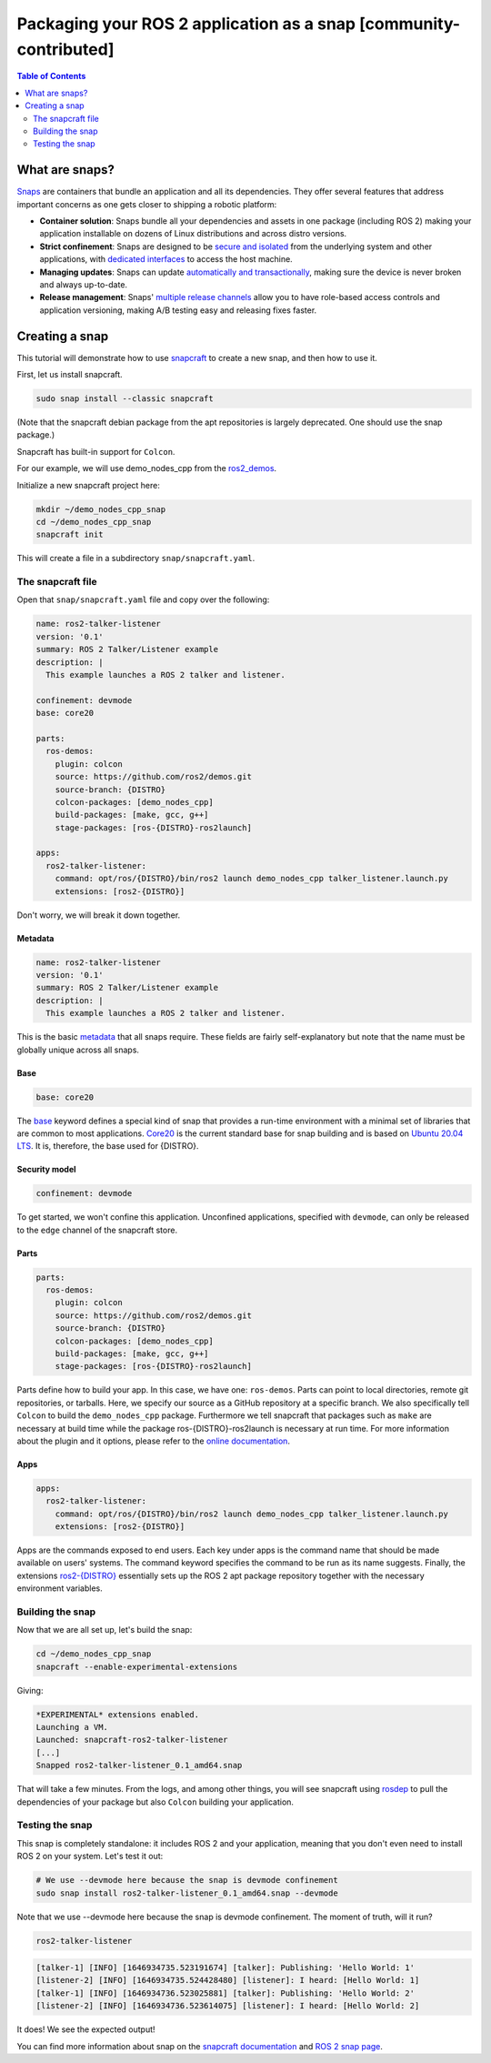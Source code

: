 Packaging your ROS 2 application as a snap [community-contributed]
==================================================================

.. contents:: Table of Contents
   :depth: 2
   :local:

What are snaps?
---------------

`Snaps <https://snapcraft.io/docs/robotics>`_ are containers that bundle an application and all its dependencies.
They offer several features that address important concerns as one gets closer to shipping a robotic platform:

- **Container solution**: Snaps bundle all your dependencies and assets in one package (including ROS 2) making your application installable on dozens of Linux distributions and across distro versions.
- **Strict confinement**: Snaps are designed to be `secure and isolated <https://snapcraft.io/docs/snap-confinement>`_ from the underlying system and other applications, with `dedicated interfaces <https://snapcraft.io/docs/supported-interfaces>`_ to access the host machine.
- **Managing updates**: Snaps can update `automatically and transactionally <https://snapcraft.io/docs/keeping-snaps-up-to-date>`_, making sure the device is never broken and always up-to-date.
- **Release management**: Snaps' `multiple release channels <https://snapcraft.io/docs/channels>`_ allow you to have role-based access controls and application versioning, making A/B testing easy and releasing fixes faster.

Creating a snap
---------------

This tutorial will demonstrate how to use `snapcraft <https://github.com/snapcore/snapcraft>`_ to create a new snap, and then how to use it.

First, let us install snapcraft.

.. code-block:: bash

    sudo snap install --classic snapcraft

(Note that the snapcraft debian package from the apt repositories is largely deprecated. One should use the snap package.)

Snapcraft has built-in support for ``Colcon``.

For our example, we will use demo_nodes_cpp from the `ros2_demos <https://github.com/ros2/demos/tree/{DISTRO}>`_.

Initialize a new snapcraft project here:

.. code-block:: bash

    mkdir ~/demo_nodes_cpp_snap
    cd ~/demo_nodes_cpp_snap
    snapcraft init

This will create a file in a subdirectory ``snap/snapcraft.yaml``.

The snapcraft file
^^^^^^^^^^^^^^^^^^

Open that ``snap/snapcraft.yaml`` file and copy over the following:

.. code-block:: yaml

    name: ros2-talker-listener
    version: '0.1'
    summary: ROS 2 Talker/Listener example
    description: |
      This example launches a ROS 2 talker and listener.

    confinement: devmode
    base: core20

    parts:
      ros-demos:
        plugin: colcon
        source: https://github.com/ros2/demos.git
        source-branch: {DISTRO}
        colcon-packages: [demo_nodes_cpp]
        build-packages: [make, gcc, g++]
        stage-packages: [ros-{DISTRO}-ros2launch]

    apps:
      ros2-talker-listener:
        command: opt/ros/{DISTRO}/bin/ros2 launch demo_nodes_cpp talker_listener.launch.py
        extensions: [ros2-{DISTRO}]

Don't worry, we will break it down together.

Metadata
""""""""

.. code-block:: yaml

    name: ros2-talker-listener
    version: '0.1'
    summary: ROS 2 Talker/Listener example
    description: |
      This example launches a ROS 2 talker and listener.

This is the basic `metadata <https://snapcraft.io/docs/snapcraft-top-level-metadata>`_ that all snaps require.
These fields are fairly self-explanatory but note that the name must be globally unique across all snaps.

Base
""""

.. code-block:: yaml

    base: core20

The `base <https://snapcraft.io/docs/base-snaps>`_ keyword defines a special kind of snap that provides a run-time environment with a minimal set of libraries that are common to most applications.
`Core20 <https://snapcraft.io/core20>`_ is the current standard base for snap building and is based on `Ubuntu 20.04 LTS <http://releases.ubuntu.com/20.04/>`_.
It is, therefore, the base used for {DISTRO}.

Security model
""""""""""""""

.. code-block:: yaml

    confinement: devmode

To get started, we won't confine this application.
Unconfined applications, specified with ``devmode``,
can only be released to the ``edge`` channel of the snapcraft store.

Parts
"""""

.. code-block:: yaml

    parts:
      ros-demos:
        plugin: colcon
        source: https://github.com/ros2/demos.git
        source-branch: {DISTRO}
        colcon-packages: [demo_nodes_cpp]
        build-packages: [make, gcc, g++]
        stage-packages: [ros-{DISTRO}-ros2launch]

Parts define how to build your app.
In this case, we have one: ``ros-demos``.
Parts can point to local directories, remote git repositories, or tarballs.
Here, we specify our source as a GitHub repository at a specific branch.
We also specifically tell ``Colcon`` to build the ``demo_nodes_cpp`` package.
Furthermore we tell snapcraft that packages such as ``make`` are necessary at build time while the package ros-{DISTRO}-ros2launch is necessary at run time.
For more information about the plugin and it options, please refer to the `online documentation <https://snapcraft.io/docs/the-colcon-plugin>`_.

Apps
""""

.. code-block:: yaml

    apps:
      ros2-talker-listener:
        command: opt/ros/{DISTRO}/bin/ros2 launch demo_nodes_cpp talker_listener.launch.py
        extensions: [ros2-{DISTRO}]

Apps are the commands exposed to end users.
Each key under apps is the command name that should be made available on users' systems.
The command keyword specifies the command to be run as its name suggests.
Finally, the extensions `ros2-{DISTRO} <https://snapcraft.io/docs/ros2-extension>`_ essentially sets up the ROS 2 apt package repository together with the necessary environment variables.

Building the snap
^^^^^^^^^^^^^^^^^

Now that we are all set up, let's build the snap:

.. code-block:: bash

    cd ~/demo_nodes_cpp_snap
    snapcraft --enable-experimental-extensions

Giving:

.. code-block:: bash

    *EXPERIMENTAL* extensions enabled.
    Launching a VM.
    Launched: snapcraft-ros2-talker-listener
    [...]
    Snapped ros2-talker-listener_0.1_amd64.snap

That will take a few minutes.
From the logs, and among other things, you will see snapcraft using `rosdep <http://docs.ros.org/independent/api/rosdep/html/>`_ to pull the dependencies of your package but also ``Colcon`` building your application.

Testing the snap
^^^^^^^^^^^^^^^^

This snap is completely standalone: it includes ROS 2 and your application, meaning that you don't even need to install ROS 2 on your system.
Let's test it out:

.. code-block:: bash

    # We use --devmode here because the snap is devmode confinement
    sudo snap install ros2-talker-listener_0.1_amd64.snap --devmode

Note that we use --devmode here because the snap is devmode confinement.
The moment of truth, will it run?

.. code-block:: bash

    ros2-talker-listener

.. code-block:: bash

    [talker-1] [INFO] [1646934735.523191674] [talker]: Publishing: 'Hello World: 1'
    [listener-2] [INFO] [1646934735.524428480] [listener]: I heard: [Hello World: 1]
    [talker-1] [INFO] [1646934736.523025881] [talker]: Publishing: 'Hello World: 2'
    [listener-2] [INFO] [1646934736.523614075] [listener]: I heard: [Hello World: 2]

It does! We see the expected output!

You can find more information about snap on the `snapcraft documentation <https://snapcraft.io/docs>`_ and `ROS 2 snap page <https://snapcraft.io/docs/ros2-applications>`_.
